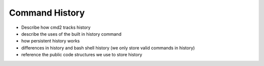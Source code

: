 Command History
===============

- Describe how cmd2 tracks history
- describe the uses of the built in history command
- how persistent history works
- differences in history and bash shell history (we only store valid commands in history)
- reference the public code structures we use to store history
